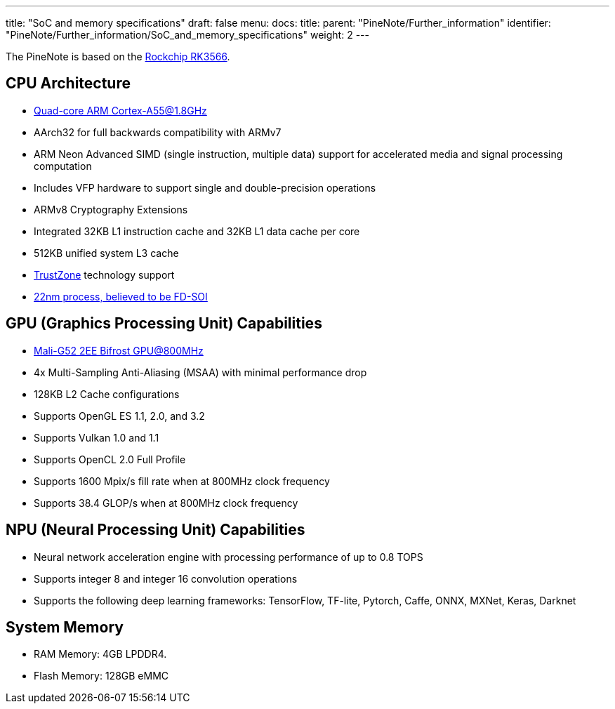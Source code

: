 ---
title: "SoC and memory specifications"
draft: false
menu:
  docs:
    title:
    parent: "PineNote/Further_information"
    identifier: "PineNote/Further_information/SoC_and_memory_specifications"
    weight: 2
---

The PineNote is based on the https://www.rock-chips.com/a/en/products/RK35_Series/2021/0113/1274.html[Rockchip RK3566].

== CPU Architecture

* https://developer.arm.com/ip-products/processors/cortex-a/cortex-a55[Quad-core ARM Cortex-A55@1.8GHz]
* AArch32 for full backwards compatibility with ARMv7
* ARM Neon Advanced SIMD (single instruction, multiple data) support for accelerated media and signal processing computation
* Includes VFP hardware to support single and double-precision operations
* ARMv8 Cryptography Extensions
* Integrated 32KB L1 instruction cache and 32KB L1 data cache per core
* 512KB unified system L3 cache
* https://developer.arm.com/ip-products/security-ip/trustzone[TrustZone] technology support
* https://www.cnx-software.com/2020/12/01/rockchip-rk3568-processor-to-power-edge-computing-and-nvr-applications[22nm process, believed to be FD-SOI]

== GPU (Graphics Processing Unit) Capabilities

* https://developer.arm.com/ip-products/graphics-and-multimedia/mali-gpus/mali-g52-gpu[Mali-G52 2EE Bifrost GPU@800MHz]
* 4x Multi-Sampling Anti-Aliasing (MSAA) with minimal performance drop
* 128KB L2 Cache configurations
* Supports OpenGL ES 1.1, 2.0, and 3.2
* Supports Vulkan 1.0 and 1.1
* Supports OpenCL 2.0 Full Profile
* Supports 1600 Mpix/s fill rate when at 800MHz clock frequency
* Supports 38.4 GLOP/s when at 800MHz clock frequency

== NPU (Neural Processing Unit) Capabilities

* Neural network acceleration engine with processing performance of up to 0.8 TOPS
* Supports integer 8 and integer 16 convolution operations
* Supports the following deep learning frameworks: TensorFlow, TF-lite, Pytorch, Caffe, ONNX, MXNet, Keras, Darknet

== System Memory

* RAM Memory: 4GB LPDDR4.
* Flash Memory: 128GB eMMC

